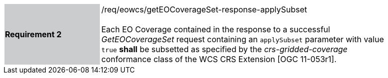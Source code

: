 [#/req/eowcs/getEOCoverageSet-response-applySubset,reftext='Requirement {counter:requirement_id} /req/eowcs/getEOCoverageSet-response-applySubset']
[width="90%",cols="2,6"]
|===
|*Requirement {counter:requirement_id}* {set:cellbgcolor:#CACCCE}|/req/eowcs/getEOCoverageSet-response-applySubset +
 +
Each EO Coverage contained in the response to a successful _GetEOCoverageSet_
request containing an `applySubset` parameter with value `true` *shall* be
subsetted as specified by the _crs-gridded-coverage_ conformance class of the
WCS CRS Extension [OGC 11-053r1]. {set:cellbgcolor:#FFFFFF}
|===
